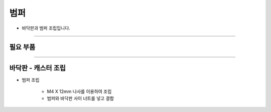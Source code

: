 범퍼
==================

- 바닥판과 범퍼 조립입니다.

--------------------------------------------------------

필요 부품
^^^^^^^^^^^^^^^^^^^^^^^^^^

.. thumbnail:: /_images/education/bumper1.png
      :width: 500
      :height: 300

.. raw:: html

-----------------------------------------

바닥판 - 캐스터 조립
^^^^^^^^^^^^^^^^^^^^^^^^^^

.. thumbnail:: /_images/education/bumper2.png
      :width: 800
      :height: 500

.. raw:: html

* 범퍼 조립

      - M4 X 12mm 나사를 이용하여 조립
      - 범퍼와 바닥판 사이 너트를 넣고 결합
